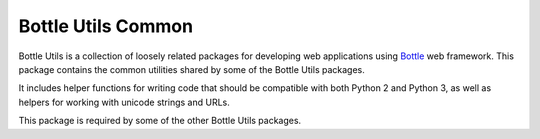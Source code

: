 ===================
Bottle Utils Common
===================

Bottle Utils is a collection of loosely related packages for developing web
applications using Bottle_ web framework. This package contains the common
utilities shared by some of the Bottle Utils packages.

It includes helper functions for writing code that should be compatible with
both Python 2 and Python 3, as well as helpers for working with unicode 
strings and URLs.

This package is required by some of the other Bottle Utils packages.

.. _Bottle: http://bottlepy.org/
